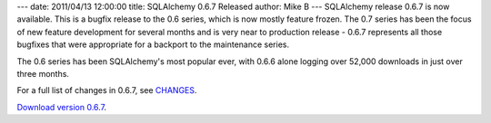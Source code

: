 ---
date: 2011/04/13 12:00:00
title: SQLAlchemy 0.6.7 Released
author: Mike B
---
SQLAlchemy release 0.6.7 is now available.  This is a bugfix
release to the 0.6 series, which is now mostly feature frozen.
The 0.7 series has been the focus of new feature development 
for several months and is very near to production 
release - 0.6.7 represents all those bugfixes that were appropriate
for a backport to the maintenance series.

The 0.6 series has been SQLAlchemy's most popular ever, with 
0.6.6 alone logging over 52,000 downloads in just over three months.  

For a full list of changes in 0.6.7, see `CHANGES </changelog/CHANGES_0_6_7>`_.   

`Download version 0.6.7 </download.html>`_.
